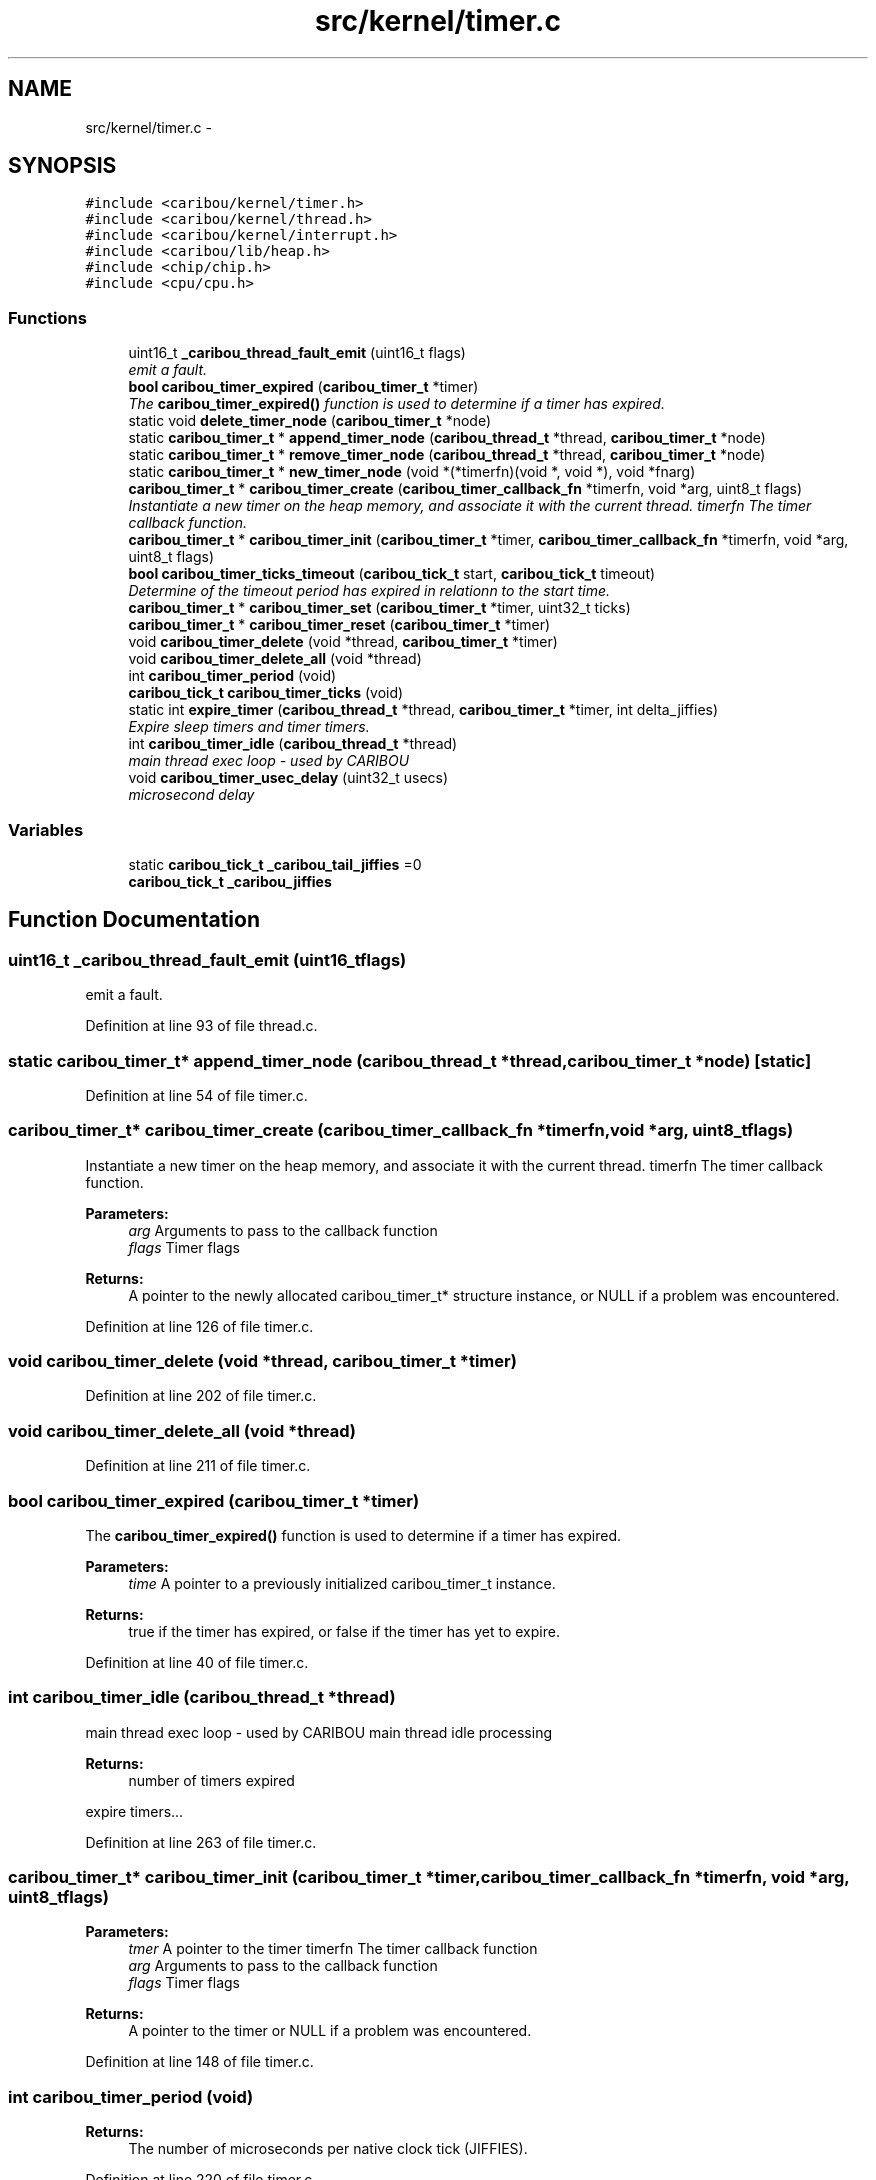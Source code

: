 .TH "src/kernel/timer.c" 3 "Sat Jul 19 2014" "Version 0.9" "CARIBOU RTOS" \" -*- nroff -*-
.ad l
.nh
.SH NAME
src/kernel/timer.c \- 
.SH SYNOPSIS
.br
.PP
\fC#include <caribou/kernel/timer\&.h>\fP
.br
\fC#include <caribou/kernel/thread\&.h>\fP
.br
\fC#include <caribou/kernel/interrupt\&.h>\fP
.br
\fC#include <caribou/lib/heap\&.h>\fP
.br
\fC#include <chip/chip\&.h>\fP
.br
\fC#include <cpu/cpu\&.h>\fP
.br

.SS "Functions"

.in +1c
.ti -1c
.RI "uint16_t \fB_caribou_thread_fault_emit\fP (uint16_t flags)"
.br
.RI "\fIemit a fault\&. \fP"
.ti -1c
.RI "\fBbool\fP \fBcaribou_timer_expired\fP (\fBcaribou_timer_t\fP *timer)"
.br
.RI "\fIThe \fBcaribou_timer_expired()\fP function is used to determine if a timer has expired\&. \fP"
.ti -1c
.RI "static void \fBdelete_timer_node\fP (\fBcaribou_timer_t\fP *node)"
.br
.ti -1c
.RI "static \fBcaribou_timer_t\fP * \fBappend_timer_node\fP (\fBcaribou_thread_t\fP *thread, \fBcaribou_timer_t\fP *node)"
.br
.ti -1c
.RI "static \fBcaribou_timer_t\fP * \fBremove_timer_node\fP (\fBcaribou_thread_t\fP *thread, \fBcaribou_timer_t\fP *node)"
.br
.ti -1c
.RI "static \fBcaribou_timer_t\fP * \fBnew_timer_node\fP (void *(*timerfn)(void *, void *), void *fnarg)"
.br
.ti -1c
.RI "\fBcaribou_timer_t\fP * \fBcaribou_timer_create\fP (\fBcaribou_timer_callback_fn\fP *timerfn, void *arg, uint8_t flags)"
.br
.RI "\fIInstantiate a new timer on the heap memory, and associate it with the current thread\&.  timerfn The timer callback function\&. \fP"
.ti -1c
.RI "\fBcaribou_timer_t\fP * \fBcaribou_timer_init\fP (\fBcaribou_timer_t\fP *timer, \fBcaribou_timer_callback_fn\fP *timerfn, void *arg, uint8_t flags)"
.br
.ti -1c
.RI "\fBbool\fP \fBcaribou_timer_ticks_timeout\fP (\fBcaribou_tick_t\fP start, \fBcaribou_tick_t\fP timeout)"
.br
.RI "\fIDetermine of the timeout period has expired in relationn to the start time\&. \fP"
.ti -1c
.RI "\fBcaribou_timer_t\fP * \fBcaribou_timer_set\fP (\fBcaribou_timer_t\fP *timer, uint32_t ticks)"
.br
.ti -1c
.RI "\fBcaribou_timer_t\fP * \fBcaribou_timer_reset\fP (\fBcaribou_timer_t\fP *timer)"
.br
.ti -1c
.RI "void \fBcaribou_timer_delete\fP (void *thread, \fBcaribou_timer_t\fP *timer)"
.br
.ti -1c
.RI "void \fBcaribou_timer_delete_all\fP (void *thread)"
.br
.ti -1c
.RI "int \fBcaribou_timer_period\fP (void)"
.br
.ti -1c
.RI "\fBcaribou_tick_t\fP \fBcaribou_timer_ticks\fP (void)"
.br
.ti -1c
.RI "static int \fBexpire_timer\fP (\fBcaribou_thread_t\fP *thread, \fBcaribou_timer_t\fP *timer, int delta_jiffies)"
.br
.RI "\fIExpire sleep timers and timer timers\&. \fP"
.ti -1c
.RI "int \fBcaribou_timer_idle\fP (\fBcaribou_thread_t\fP *thread)"
.br
.RI "\fImain thread exec loop - used by CARIBOU \fP"
.ti -1c
.RI "void \fBcaribou_timer_usec_delay\fP (uint32_t usecs)"
.br
.RI "\fImicrosecond delay \fP"
.in -1c
.SS "Variables"

.in +1c
.ti -1c
.RI "static \fBcaribou_tick_t\fP \fB_caribou_tail_jiffies\fP =0"
.br
.ti -1c
.RI "\fBcaribou_tick_t\fP \fB_caribou_jiffies\fP"
.br
.in -1c
.SH "Function Documentation"
.PP 
.SS "uint16_t _caribou_thread_fault_emit (uint16_tflags)"

.PP
emit a fault\&. 
.PP
Definition at line 93 of file thread\&.c\&.
.SS "static \fBcaribou_timer_t\fP* append_timer_node (\fBcaribou_thread_t\fP *thread, \fBcaribou_timer_t\fP *node)\fC [static]\fP"

.PP
Definition at line 54 of file timer\&.c\&.
.SS "\fBcaribou_timer_t\fP* caribou_timer_create (\fBcaribou_timer_callback_fn\fP *timerfn, void *arg, uint8_tflags)"

.PP
Instantiate a new timer on the heap memory, and associate it with the current thread\&.  timerfn The timer callback function\&. 
.PP
\fBParameters:\fP
.RS 4
\fIarg\fP Arguments to pass to the callback function 
.br
\fIflags\fP Timer flags 
.RE
.PP
\fBReturns:\fP
.RS 4
A pointer to the newly allocated caribou_timer_t* structure instance, or NULL if a problem was encountered\&. 
.RE
.PP

.PP
Definition at line 126 of file timer\&.c\&.
.SS "void caribou_timer_delete (void *thread, \fBcaribou_timer_t\fP *timer)"

.PP
Definition at line 202 of file timer\&.c\&.
.SS "void caribou_timer_delete_all (void *thread)"

.PP
Definition at line 211 of file timer\&.c\&.
.SS "\fBbool\fP caribou_timer_expired (\fBcaribou_timer_t\fP *timer)"

.PP
The \fBcaribou_timer_expired()\fP function is used to determine if a timer has expired\&. 
.PP
\fBParameters:\fP
.RS 4
\fItime\fP A pointer to a previously initialized caribou_timer_t instance\&. 
.RE
.PP
\fBReturns:\fP
.RS 4
true if the timer has expired, or false if the timer has yet to expire\&. 
.RE
.PP

.PP
Definition at line 40 of file timer\&.c\&.
.SS "int caribou_timer_idle (\fBcaribou_thread_t\fP *thread)"

.PP
main thread exec loop - used by CARIBOU main thread idle processing 
.PP
\fBReturns:\fP
.RS 4
number of timers expired 
.RE
.PP
expire timers\&.\&.\&. 
.PP
Definition at line 263 of file timer\&.c\&.
.SS "\fBcaribou_timer_t\fP* caribou_timer_init (\fBcaribou_timer_t\fP *timer, \fBcaribou_timer_callback_fn\fP *timerfn, void *arg, uint8_tflags)"

.PP
\fBParameters:\fP
.RS 4
\fItmer\fP A pointer to the timer  timerfn The timer callback function 
.br
\fIarg\fP Arguments to pass to the callback function 
.br
\fIflags\fP Timer flags 
.RE
.PP
\fBReturns:\fP
.RS 4
A pointer to the timer or NULL if a problem was encountered\&. 
.RE
.PP

.PP
Definition at line 148 of file timer\&.c\&.
.SS "int caribou_timer_period (void)"

.PP
\fBReturns:\fP
.RS 4
The number of microseconds per native clock tick (JIFFIES)\&. 
.RE
.PP

.PP
Definition at line 220 of file timer\&.c\&.
.SS "\fBcaribou_timer_t\fP* caribou_timer_reset (\fBcaribou_timer_t\fP *timer)"

.PP
Definition at line 194 of file timer\&.c\&.
.SS "\fBcaribou_timer_t\fP* caribou_timer_set (\fBcaribou_timer_t\fP *timer, uint32_tticks)"

.PP
Definition at line 185 of file timer\&.c\&.
.SS "\fBcaribou_tick_t\fP caribou_timer_ticks (void)"

.PP
\fBReturns:\fP
.RS 4
The number of native clock ticks (JIFFIES) per millisecond\&. 
.RE
.PP

.PP
Definition at line 228 of file timer\&.c\&.
.SS "\fBbool\fP caribou_timer_ticks_timeout (\fBcaribou_tick_t\fPstart, \fBcaribou_tick_t\fPtimeout)"

.PP
Determine of the timeout period has expired in relationn to the start time\&. 
.PP
\fBParameters:\fP
.RS 4
\fIstart\fP The time from which the timeout period should have started\&. 
.br
\fItimeout\fP The timeout period, TIMEOUT_INFINATE wait forever, TIMEOUT_IMMEDIATE, wait never\&. 
.RE
.PP
\fBReturns:\fP
.RS 4
true if the timeout has expired\&. 
.RE
.PP

.PP
Definition at line 168 of file timer\&.c\&.
.SS "void caribou_timer_usec_delay (uint32_tusecs)"

.PP
microsecond delay 
.PP
Definition at line 289 of file timer\&.c\&.
.SS "static void delete_timer_node (\fBcaribou_timer_t\fP *node)\fC [static]\fP"

.PP
Definition at line 47 of file timer\&.c\&.
.SS "static int expire_timer (\fBcaribou_thread_t\fP *thread, \fBcaribou_timer_t\fP *timer, intdelta_jiffies)\fC [static]\fP"

.PP
Expire sleep timers and timer timers\&. 
.PP
\fBParameters:\fP
.RS 4
\fIthread\fP The subject of the timer and sleep expiry\&. 
.br
\fIdelta_jiffies\fP The number of jiffies elapsed since the last timer expiry run\&. 
.RE
.PP
\fBReturns:\fP
.RS 4
number timers expired\&. 
.RE
.PP

.PP
Definition at line 239 of file timer\&.c\&.
.SS "static \fBcaribou_timer_t\fP* new_timer_node (void *(*)(void *, void *)timerfn, void *fnarg)\fC [static]\fP"

.PP
Definition at line 101 of file timer\&.c\&.
.SS "static \fBcaribou_timer_t\fP* remove_timer_node (\fBcaribou_thread_t\fP *thread, \fBcaribou_timer_t\fP *node)\fC [static]\fP"

.PP
Definition at line 78 of file timer\&.c\&.
.SH "Variable Documentation"
.PP 
.SS "\fBcaribou_tick_t\fP _caribou_jiffies"

.PP
Definition at line 57 of file thread\&.c\&.
.SS "\fBcaribou_tick_t\fP _caribou_tail_jiffies =0\fC [static]\fP"

.PP
Definition at line 25 of file timer\&.c\&.
.SH "Author"
.PP 
Generated automatically by Doxygen for CARIBOU RTOS from the source code\&.
